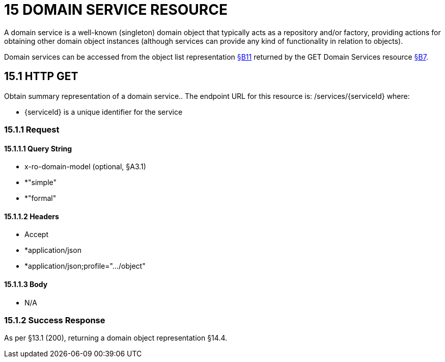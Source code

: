 = 15 DOMAIN SERVICE RESOURCE

A domain service is a well-known (singleton) domain object that typically acts as a repository and/or factory, providing actions for obtaining other domain object instances (although services can provide any kind of functionality in relation to objects).

Domain services can be accessed from the object list representation xref:section-b/chapter-11.adoc[§B11] returned by the GET Domain Services resource xref:section-b/chapter-07.adoc[§B7].

== 15.1 HTTP GET

Obtain summary representation of a domain service..
The endpoint URL for this resource is:
/services/{serviceId}
where:

* {serviceId} is a unique identifier for the service

=== 15.1.1 Request

==== 15.1.1.1 Query String

* x-ro-domain-model (optional, §A3.1)

* *"simple"

* *"formal"

==== 15.1.1.2 Headers

* Accept

* *application/json

* *application/json;profile=".../object"

==== 15.1.1.3 Body

* N/A

=== 15.1.2 Success Response

As per §13.1 (200), returning a domain object representation §14.4.
